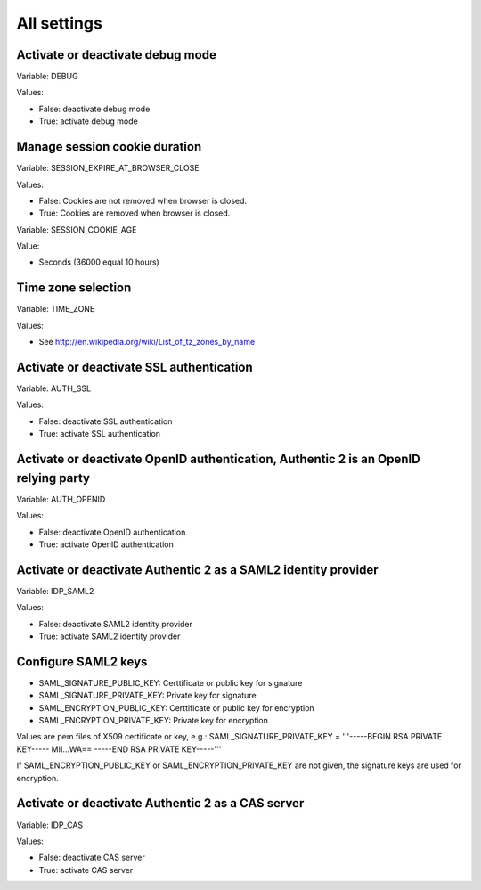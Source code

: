 .. _settings_listing:

============
All settings
============

Activate or deactivate debug mode
=================================

Variable: DEBUG

Values:

* False: deactivate debug mode
* True: activate debug mode

Manage session cookie duration
==============================

Variable: SESSION_EXPIRE_AT_BROWSER_CLOSE

Values:

* False: Cookies are not removed when browser is closed.
* True: Cookies are removed when browser is closed.

Variable: SESSION_COOKIE_AGE

Value:

* Seconds (36000 equal 10 hours)

Time zone selection
===================

Variable: TIME_ZONE

Values:

* See http://en.wikipedia.org/wiki/List_of_tz_zones_by_name

Activate or deactivate SSL authentication
=========================================

Variable: AUTH_SSL

Values:

* False: deactivate SSL authentication
* True: activate SSL authentication

Activate or deactivate OpenID authentication, Authentic 2 is an OpenID relying party
====================================================================================

Variable: AUTH_OPENID

Values:

* False: deactivate OpenID authentication
* True: activate OpenID authentication

Activate or deactivate Authentic 2 as a SAML2 identity provider
===============================================================

Variable: IDP_SAML2

Values:

* False: deactivate SAML2 identity provider
* True: activate SAML2 identity provider

Configure SAML2 keys
====================

* SAML_SIGNATURE_PUBLIC_KEY: Certtificate or public key for signature
* SAML_SIGNATURE_PRIVATE_KEY: Private key for signature
* SAML_ENCRYPTION_PUBLIC_KEY: Certtificate or public key for encryption
* SAML_ENCRYPTION_PRIVATE_KEY: Private key for encryption

Values are pem files of X509 certificate or key, e.g.:
SAML_SIGNATURE_PRIVATE_KEY = '''-----BEGIN RSA PRIVATE KEY-----
MII...WA==
-----END RSA PRIVATE KEY-----'''

If SAML_ENCRYPTION_PUBLIC_KEY or SAML_ENCRYPTION_PRIVATE_KEY are not given,
the signature keys are used for encryption.


Activate or deactivate Authentic 2 as a CAS server
==================================================

Variable: IDP_CAS

Values:

* False: deactivate CAS server
* True: activate CAS server
